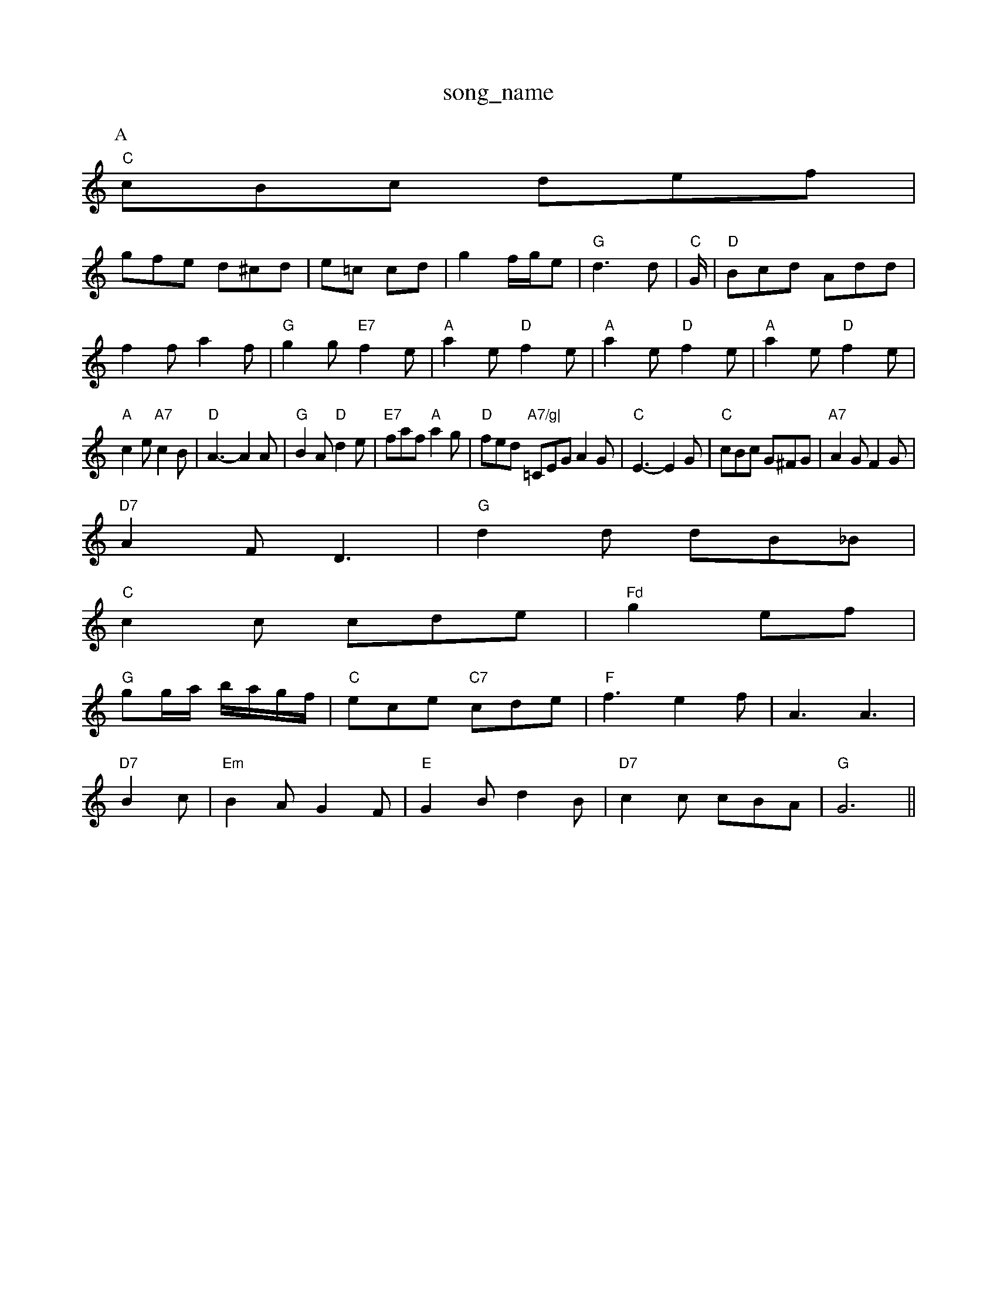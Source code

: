 X: 1
T:song_name
K:C
P:A
"C"cBc def|
gfe d^cd|e=c cd|g2 f/2g/2e|"G"d3d|"C"G/2|"D"Bcd Add|
f2f a2f|"G"g2g "E7"f2e|"A"a2e "D"f2e|"A"a2e "D"f2e|"A"a2e "D"f2e|
"A"c2e "A7"c2B|"D"A3 -A2A|"G"B2A "D"d2e|"E7"faf "A"a2g|"D"fed "A7/g|\
=CEG A2G|"C"E3 -E2G|"C"cBc G^FG|"A7"A2G F2G|
"D7"A2F D3|"G"d2d dB_B|
"C"c2c cde|"Fd"g2 ef|
"G"gg/2a/2 b/2a/2g/2f/2|"C"ece -"C7"cde|"F"f3 e2f|A3 A3|"D7"
%P:3
B2c|"Em"B2A G2F|"E"G2B d2B|"D7"c2c cBA|"G"G6||
X: 9
T:Down the Riss Salter June
% Nottingham Music Database
S:Chris Dewhurst 1989, via Phil Rowe
M:6/8
K:D
Ad |:"D"DFA d2A|"G"B3 d3|"D"A3 A3 A3|"G"B3 Bcd|"D"A3 -A2A|"G"B2A "A"Afg|"D"afd "A7"gec|"D"d3 "A7"d2f|"D"ded "A/c+"d2e|"D/f+"d3/2e/2d faf|
"Em"e3 e2f|g2f efe|"E"efe efe|"E"f2f "A"e2c|"E"BAB|"A"c2c2 "D7"A2cA|"G"BcdB "Am"c2e2|"D7"defg "G"g2:|
K:Bb
%P:Sally Goules
% Nottingham Music Database
S:Mick Peat
M:6/8
K:G
ef|"G"agd B2c|edB G2B|
"Am"AGA c2A|"E7"BGE E2d|"Am"edf "D7"a2f|"G"g3/2a/2g f/2g/2a|b2a gfe|dba agf|
dB/2A/2d/2A/2 f/2A/2d/2A/2|"A"c/2A/2e/2c/2 a/2e/2c/2A/2|\
"Bm"fe/2f/2 d/2f/2B/2d/2|"F#m"c/2A/2F/2c/2 cc|
"A"ec/2e/2 g/2B/2d/2B/2|"Em"e3g/2e/2 "D7"f/2g/2f/2e/2|"G"dB "D7"d/2c/2A/2d/2|
"G"ed BG|"E7"E2 ed/2c/2|"E7"dB eB/2d/2|"A"c/2d/2e/2f/2 e/2c/2A/2B/2|c/2B/2A/2B/2 G:|
K:G
|:d/2c/2|"Gd/2 "D7"f/2d/2A/2F/2|\
"C"E/2G/2F/2A/2 G/2B/2A/2c/2|"G"BG G:|
P:B
B/2c/2|"G"dd/2d/2 dD|"Em"g/2f/2e/2f/2 "A7"g/2b/2a/2g/2|"A7"f/2g/2f/2e/2 "D7"dA|
"G"G/2F/2G/2A/2 "Em"B/2A/2G/2B/2|"Am"A/2B/2A/2G/2 E/2D/2E/2G/2|"D7"FA d/2e/2d/2c/2|"G"cB3|"G"BD/2E/2G/2B/2|"C6"c/2d/2e/2^c/2 \
"C"[ca/2g/2]|
 [1]"E"eg/2f/2 "B7"e/2d/2c/2B/2|"E"B/2A/2G/2B/2 "A"A::
c/2B/2|"A"A(3c/2B/2A/2 e/2A/2(3c/2B/2A/2|"A"e/2A/2a/2A/2 "D"g/2A/2f/2A/2|\
"A"g/2A/2e/2A/2 f/2e/2d/2c/2|"D"d/2e/2f/2g/2 a/2f/2d/2f/2|"A"e/2d/2c/2d/2 "A7"ef/2e/2|\
"D"f/2a/2f/2d/2 f/2a/2g/2f/2|"A"e/2d/2c/2d/2 "A7"ef/2g/2|
"D"a/2g/2f/2a/2 "A/c+"a|
"A7"Ac/2e/2A/2c/2|e2d/2c/2| B2|"D"d/2B/2A/2B/2 "G"GG|\
"C"e/2f/2g "G/b"dB "C"g3/2e/2|"G"dB BA/2B/2|"D7"cA AA|\
"G"Bd "A7"e/2d/2e|"D"d2 "D7"d2|
"G"e3/2d/2 cB|"D7"AD FA|"G"B3/2c/2 dc|
"G"BG "D7"Ac|"G"BA "D7"GF|"G"G2 "D7"D2|"G"G3/2A/2 "D7"Bc|"G7"d3d|"C"c3:|
P:B
d|"G"gg ga/2g/2|d/2g/2f/2g/2 e/2f/2g/2e/2|"G"dd B/2G/2B/2d/2|"D7"c/2A/2F/2G/2 AD|
"G"GG/2A/2 "Em"BG|"Am"cc/2B/2 "D7"AA|"G"G3||
X: 33
T:Earl Blow-P:A
D|"A"e/2c/2c/2c/2 Ae/2f/2|"G"g/2f/2g/2a/2 g/2f/2e/2g/2|"D"f/2e/2f/2g/2 a/2f/2d/2f/2|"Em"e/2b/2a/2g/2 "A"af/2g/2|
"D"a/2f/2d/2f/2 a(7"B/2c/2A/2B/2 "Em"c/2B/2A/2G/2|"Am"eA AG/2A/2|"G"BG EG|"D7"A/2B/2A/2|\
"E"E/2F/2A/2B/2 d/2c/2B/2A/2| [1"A7"a/2g/2f/2e/2 "B7"f/2e/2f|"Em/g"g/2b/2a/2g/2 "A/c+"f/2g/2f/2e/2|
"D"d/2^c/2d/2e/2 ^f/2d/2f/2a/2|"G"b/2a/2b/2g/2 "D7"a/2b/2a/2f/2|"C"g/2f/2g/2e/2 "G"d/2B/2G|"A"A/2B/2A/2G/2 "D7"A/2c/2B/2A/2:|
X: 4
T:Letisy Paries
% Nottingham Music Database
S:Lesley Dolman, via EF
M:4/4
L:1/4
K:C
|:g/2|"D"f/2f/2f/2|"A"EAc e/2A/2|
"D"df/2d/2 "A7"^ce/2c/2|"D"d/2e/2f/2g/2 "A7"a/2f/2g/2e/2|"D"f/2e/2^d/2e/2 fa|"G"g2 -"G7"f2|\
K:C
"C"ee/2e/2 ee|"C"g2 fe|
"G7"ed ed/2c/2|"C"BA "F7"GF|"Bb"DF "A7"C/2D/2E/2G/2|"D7"A/2d/2^d/2e/2 f/2e/2d/2e/2|
"G"gg "Em"e/2f/2(3g/2f/2e/2|"G"g/2f